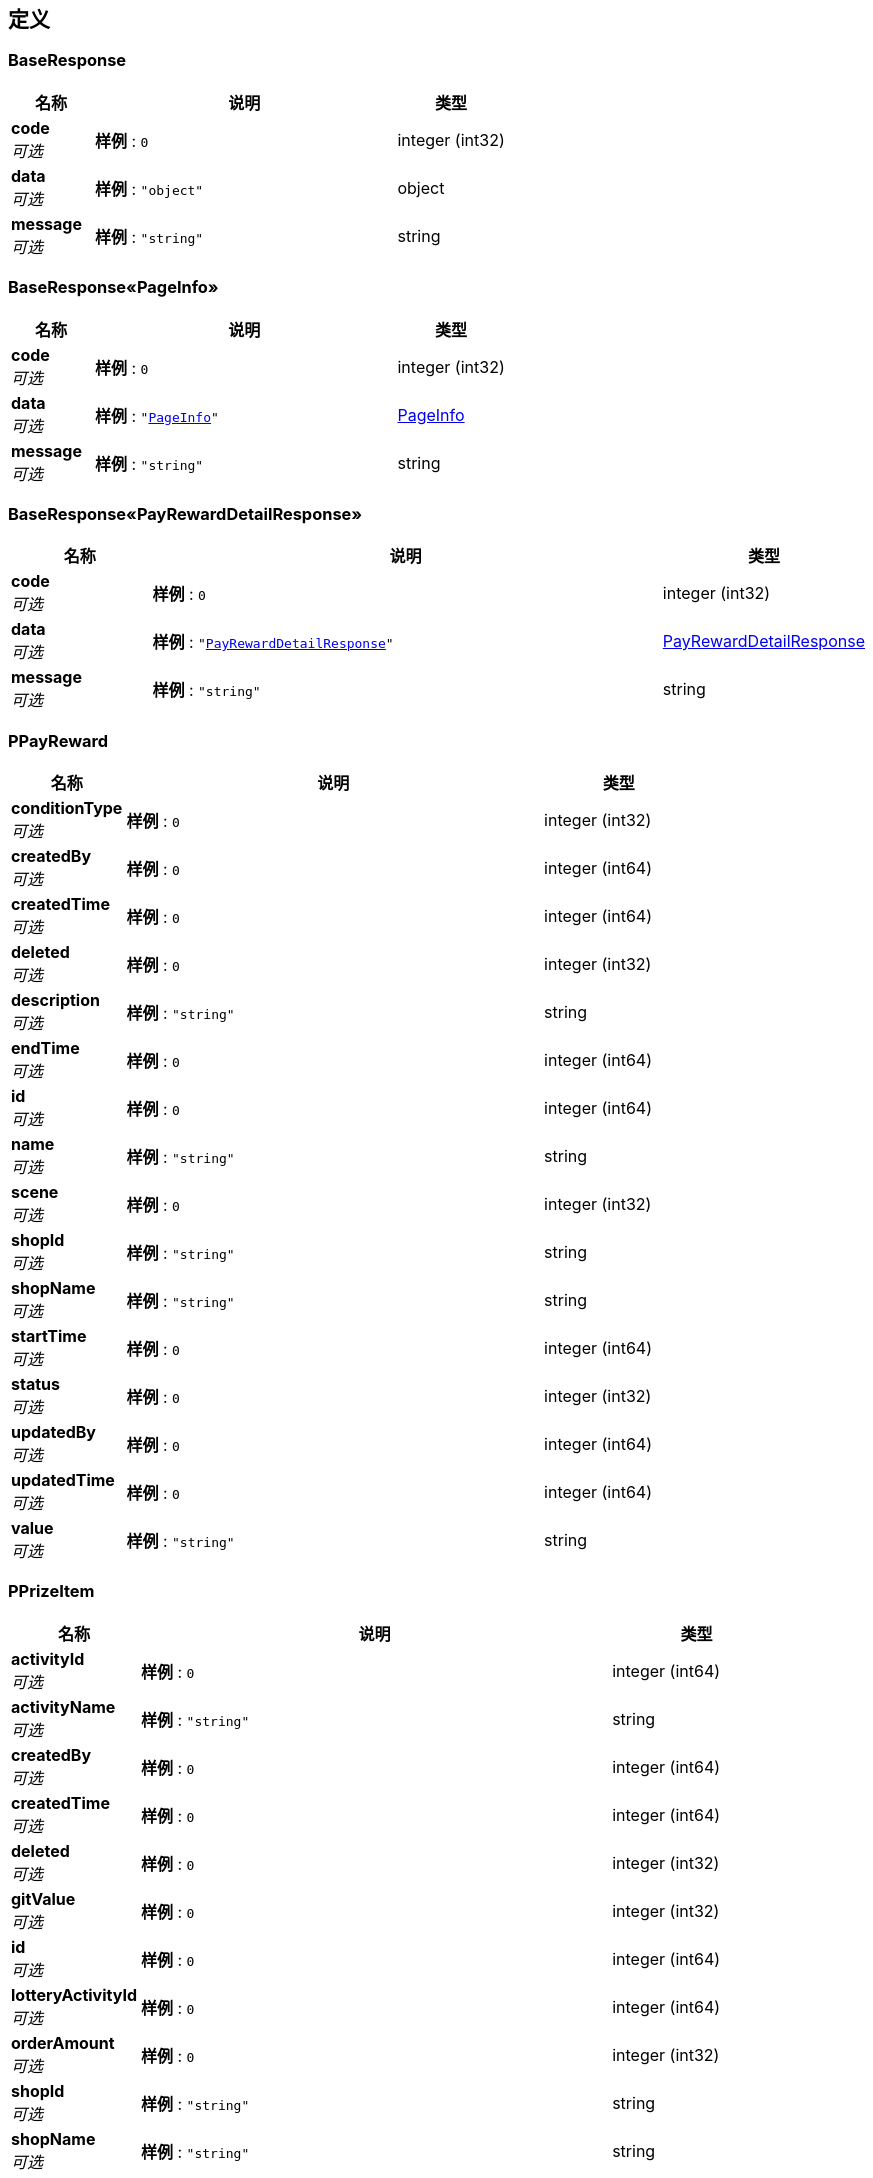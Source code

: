 
[[_definitions]]
== 定义

[[_baseresponse]]
=== BaseResponse

[options="header", cols=".^3,.^11,.^4"]
|===
|名称|说明|类型
|**code** +
__可选__|**样例** : `0`|integer (int32)
|**data** +
__可选__|**样例** : `"object"`|object
|**message** +
__可选__|**样例** : `"string"`|string
|===


[[_1c4e9df0b303b4ead059b8090da2ab4e]]
=== BaseResponse«PageInfo»

[options="header", cols=".^3,.^11,.^4"]
|===
|名称|说明|类型
|**code** +
__可选__|**样例** : `0`|integer (int32)
|**data** +
__可选__|**样例** : `"<<_pageinfo>>"`|<<_pageinfo,PageInfo>>
|**message** +
__可选__|**样例** : `"string"`|string
|===


[[_634bb5d345d4a2856819a4896720902b]]
=== BaseResponse«PayRewardDetailResponse»

[options="header", cols=".^3,.^11,.^4"]
|===
|名称|说明|类型
|**code** +
__可选__|**样例** : `0`|integer (int32)
|**data** +
__可选__|**样例** : `"<<_payrewarddetailresponse>>"`|<<_payrewarddetailresponse,PayRewardDetailResponse>>
|**message** +
__可选__|**样例** : `"string"`|string
|===


[[_ppayreward]]
=== PPayReward

[options="header", cols=".^3,.^11,.^4"]
|===
|名称|说明|类型
|**conditionType** +
__可选__|**样例** : `0`|integer (int32)
|**createdBy** +
__可选__|**样例** : `0`|integer (int64)
|**createdTime** +
__可选__|**样例** : `0`|integer (int64)
|**deleted** +
__可选__|**样例** : `0`|integer (int32)
|**description** +
__可选__|**样例** : `"string"`|string
|**endTime** +
__可选__|**样例** : `0`|integer (int64)
|**id** +
__可选__|**样例** : `0`|integer (int64)
|**name** +
__可选__|**样例** : `"string"`|string
|**scene** +
__可选__|**样例** : `0`|integer (int32)
|**shopId** +
__可选__|**样例** : `"string"`|string
|**shopName** +
__可选__|**样例** : `"string"`|string
|**startTime** +
__可选__|**样例** : `0`|integer (int64)
|**status** +
__可选__|**样例** : `0`|integer (int32)
|**updatedBy** +
__可选__|**样例** : `0`|integer (int64)
|**updatedTime** +
__可选__|**样例** : `0`|integer (int64)
|**value** +
__可选__|**样例** : `"string"`|string
|===


[[_pprizeitem]]
=== PPrizeItem

[options="header", cols=".^3,.^11,.^4"]
|===
|名称|说明|类型
|**activityId** +
__可选__|**样例** : `0`|integer (int64)
|**activityName** +
__可选__|**样例** : `"string"`|string
|**createdBy** +
__可选__|**样例** : `0`|integer (int64)
|**createdTime** +
__可选__|**样例** : `0`|integer (int64)
|**deleted** +
__可选__|**样例** : `0`|integer (int32)
|**gitValue** +
__可选__|**样例** : `0`|integer (int32)
|**id** +
__可选__|**样例** : `0`|integer (int64)
|**lotteryActivityId** +
__可选__|**样例** : `0`|integer (int64)
|**orderAmount** +
__可选__|**样例** : `0`|integer (int32)
|**shopId** +
__可选__|**样例** : `"string"`|string
|**shopName** +
__可选__|**样例** : `"string"`|string
|**templateId** +
__可选__|**样例** : `0`|integer (int64)
|**templateName** +
__可选__|**样例** : `"string"`|string
|**type** +
__可选__|**样例** : `0`|integer (int32)
|**updatedBy** +
__可选__|**样例** : `0`|integer (int64)
|**updatedTime** +
__可选__|**样例** : `0`|integer (int64)
|===


[[_pprizeitemaddparam]]
=== PPrizeItemAddParam

[options="header", cols=".^3,.^11,.^4"]
|===
|名称|说明|类型
|**gitValue** +
__必填__|赠送值 +
**样例** : `1`|integer (int32)
|**orderAmount** +
__必填__|订单金额 +
**样例** : `2`|integer (int32)
|**templateId** +
__必填__|抽奖模板的id +
**样例** : `1`|integer (int64)
|**templateName** +
__必填__|抽奖模板名称 +
**样例** : `"春节有礼抽奖"`|string
|**type** +
__必填__|赠送礼品类型 +
**样例** : `1`|integer (int32)
|===


[[_pprizeitemupdateparam]]
=== PPrizeItemUpdateParam

[options="header", cols=".^3,.^11,.^4"]
|===
|名称|说明|类型
|**gitValue** +
__必填__|赠送值 +
**样例** : `1`|integer (int32)
|**id** +
__可选__|优惠id +
**样例** : `1`|integer (int64)
|**orderAmount** +
__必填__|订单金额 +
**样例** : `2`|integer (int32)
|**templateId** +
__必填__|抽奖模板的id +
**样例** : `1`|integer (int64)
|**templateName** +
__必填__|抽奖模板名称 +
**样例** : `"春节有礼抽奖"`|string
|**type** +
__必填__|赠送礼品类型 +
**样例** : `1`|integer (int32)
|===


[[_pageinfo]]
=== PageInfo

[options="header", cols=".^3,.^11,.^4"]
|===
|名称|说明|类型
|**endRow** +
__可选__|**样例** : `0`|integer (int32)
|**firstPage** +
__可选__|**样例** : `0`|integer (int32)
|**hasNextPage** +
__可选__|**样例** : `true`|boolean
|**hasPreviousPage** +
__可选__|**样例** : `true`|boolean
|**isFirstPage** +
__可选__|**样例** : `true`|boolean
|**isLastPage** +
__可选__|**样例** : `true`|boolean
|**lastPage** +
__可选__|**样例** : `0`|integer (int32)
|**list** +
__可选__|**样例** : `[ "object" ]`|< object > array
|**navigatePages** +
__可选__|**样例** : `0`|integer (int32)
|**navigatepageNums** +
__可选__|**样例** : `[ 0 ]`|< integer (int32) > array
|**nextPage** +
__可选__|**样例** : `0`|integer (int32)
|**orderBy** +
__可选__|**样例** : `"string"`|string
|**pageNum** +
__可选__|**样例** : `0`|integer (int32)
|**pageSize** +
__可选__|**样例** : `0`|integer (int32)
|**pages** +
__可选__|**样例** : `0`|integer (int32)
|**prePage** +
__可选__|**样例** : `0`|integer (int32)
|**size** +
__可选__|**样例** : `0`|integer (int32)
|**startRow** +
__可选__|**样例** : `0`|integer (int32)
|**total** +
__可选__|**样例** : `0`|integer (int64)
|===


[[_payrewardaddparam]]
=== PayRewardAddParam

[options="header", cols=".^3,.^11,.^4"]
|===
|名称|说明|类型
|**conditionType** +
__必填__|活动门槛：1：订单满金额，2：指定商品，3：指定商品类型，4：指定品牌 +
**样例** : `2`|integer (int32)
|**description** +
__必填__|支付有礼活动描述 +
**样例** : `"这是个支付有礼活动"`|string
|**endTime** +
__必填__|支付有礼活动结束时间 +
**样例** : `1655919297170`|integer (int64)
|**list** +
__可选__|优惠集合:list集合，每个元素为PPrizeItemAddParam +
**样例** : `[ "<<_pprizeitemaddparam>>" ]`|< <<_pprizeitemaddparam,PPrizeItemAddParam>> > array
|**name** +
__必填__|支付有礼活动名称 +
**样例** : `"支付有礼促销活动"`|string
|**scene** +
__必填__|场景：1：全部场景，2：线上消费，3：线下消费 +
**样例** : `1`|integer (int32)
|**shopId** +
__可选__|**样例** : `"string"`|string
|**shopName** +
__可选__|**样例** : `"string"`|string
|**startTime** +
__必填__|支付有礼活动开始时间 +
**样例** : `1555919263000`|integer (int64)
|**status** +
__必填__|状态：1:有效，2：无效 +
**样例** : `1`|integer (int32)
|**value** +
__必填__|活动门槛值:json数组，格式：[{key:value},{key,value}] +
**样例** : `"[{\"itemId\":\"no-1\",\"itemName\":\"name-1\"},{\"itemId\":\"no-2\",\"itemName\":\"name-2\"}]"`|string
|===


[[_payrewarddetailresponse]]
=== PayRewardDetailResponse

[options="header", cols=".^3,.^11,.^4"]
|===
|名称|说明|类型
|**payReward** +
__可选__|**样例** : `"<<_ppayreward>>"`|<<_ppayreward,PPayReward>>
|**prizeItemList** +
__可选__|**样例** : `[ "<<_pprizeitem>>" ]`|< <<_pprizeitem,PPrizeItem>> > array
|===


[[_payrewardjoinparam]]
=== PayRewardJoinParam

[options="header", cols=".^3,.^11,.^4"]
|===
|名称|说明|类型
|**brandNo** +
__可选__|商品品牌编号 +
**样例** : `"31"`|string
|**cardId** +
__可选__|**样例** : `"string"`|string
|**itemNO** +
__必填__|商品编号 +
**样例** : `"JSA58020208"`|string
|**openId** +
__可选__|**样例** : `"string"`|string
|**orderAmount** +
__必填__|订单金额 +
**样例** : `2`|integer (int32)
|**scene** +
__必填__|场景:2：线上消费，3：线下消费 +
**样例** : `1`|integer (int32)
|**shopId** +
__可选__|**样例** : `"string"`|string
|**shopName** +
__可选__|**样例** : `"string"`|string
|**typeNo** +
__可选__|商品类别编号 +
**样例** : `"0601"`|string
|===


[[_payrewardlotterydraw]]
=== PayRewardLotteryDraw

[options="header", cols=".^3,.^11,.^4"]
|===
|名称|说明|类型
|**cardId** +
__可选__|**样例** : `"string"`|string
|**lotteryActivityId** +
__必填__|抽奖活动ID +
**样例** : `1`|integer (int64)
|**openId** +
__可选__|**样例** : `"string"`|string
|**shopId** +
__可选__|**样例** : `"string"`|string
|**shopName** +
__可选__|**样例** : `"string"`|string
|===


[[_payrewardstatusupdateparam]]
=== PayRewardStatusUpdateParam

[options="header", cols=".^3,.^11,.^4"]
|===
|名称|说明|类型
|**id** +
__必填__|支付有礼活动id +
**样例** : `1`|integer (int64)
|**shopId** +
__可选__|**样例** : `"string"`|string
|**shopName** +
__可选__|**样例** : `"string"`|string
|**status** +
__必填__|状态:1:有效，2：无效 +
**样例** : `1`|integer (int32)
|===


[[_payrewardupdateparam]]
=== PayRewardUpdateParam

[options="header", cols=".^3,.^11,.^4"]
|===
|名称|说明|类型
|**conditionType** +
__必填__|活动门槛:1：订单满金额，2：指定商品，3：指定商品类型，4：指定品牌 +
**样例** : `2`|integer (int32)
|**confirmed** +
__必填__|是否已确认修改:1:是，2：否 +
**样例** : `1`|integer (int32)
|**description** +
__必填__|支付有礼活动描述 +
**样例** : `"这是个支付有礼活动"`|string
|**endTime** +
__必填__|支付有礼活动结束时间 +
**样例** : `1655919297170`|integer (int64)
|**id** +
__必填__|支付有礼活动id +
**样例** : `1`|integer (int64)
|**list** +
__可选__|优惠集合:list集合，每个元素为PPrizeItemAddParam +
**样例** : `[ "<<_pprizeitemupdateparam>>" ]`|< <<_pprizeitemupdateparam,PPrizeItemUpdateParam>> > array
|**name** +
__必填__|支付有礼活动名称 +
**样例** : `"支付有礼促销活动"`|string
|**scene** +
__必填__|场景:1：全部场景，2：线上消费，3：线下消费 +
**样例** : `1`|integer (int32)
|**shopId** +
__可选__|**样例** : `"string"`|string
|**shopName** +
__可选__|**样例** : `"string"`|string
|**startTime** +
__必填__|支付有礼活动开始时间 +
**样例** : `1555919263000`|integer (int64)
|**status** +
__必填__|状态:1:有效，2：无效 +
**样例** : `1`|integer (int32)
|**value** +
__必填__|活动门槛值:json数组，格式：[{key:value},{key,value}] +
**样例** : `"[{\"itemId\":\"no-1\",\"itemName\":\"name-1\"},{\"itemId\":\"no-2\",\"itemName\":\"name-2\"}]"`|string
|===



